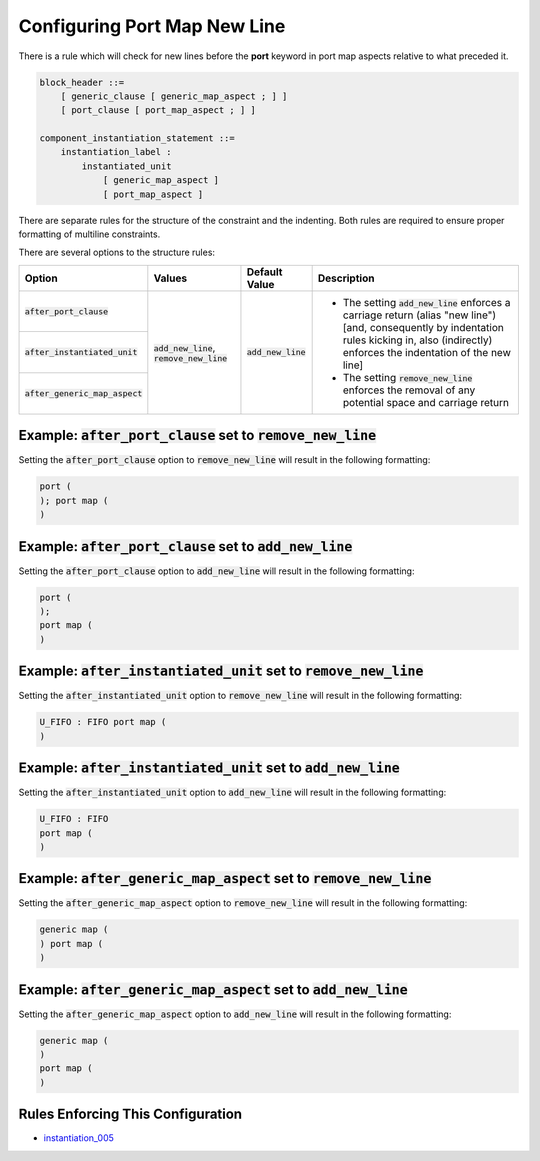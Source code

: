 
.. _configuring-port-map-new-line:

Configuring Port Map New Line
-----------------------------

There is a rule which will check for new lines before the **port** keyword in port map aspects relative to what preceded it.

.. code-block:: text

    block_header ::=
        [ generic_clause [ generic_map_aspect ; ] ]
        [ port_clause [ port_map_aspect ; ] ]

    component_instantiation_statement ::=
        instantiation_label :
            instantiated_unit
                [ generic_map_aspect ]
                [ port_map_aspect ]

There are separate rules for the structure of the constraint and the indenting.
Both rules are required to ensure proper formatting of multiline constraints.

There are several options to the structure rules:

.. |values| replace::
   :code:`add_new_line`, :code:`remove_new_line`

.. |add_new_line| replace::
   The setting :code:`add_new_line` enforces a carriage return (alias "new line") [and, consequently by indentation rules kicking in, also (indirectly) enforces the indentation of the new line]

.. |remove_new_line| replace::
   The setting :code:`remove_new_line` enforces the removal of any potential space and carriage return

.. |default_value| replace::
   :code:`add_new_line`

+---------------------------------------+-----------+----------------------------+----------------------------+
| Option                                | Values    | Default Value              | Description                |
+=======================================+===========+============================+============================+
| :code:`after_port_clause`             | |values|  | |default_value|            | * |add_new_line|           |
+---------------------------------------+           |                            | * |remove_new_line|        |
| :code:`after_instantiated_unit`       |           |                            |                            |
+---------------------------------------+           |                            |                            |
| :code:`after_generic_map_aspect`      |           |                            |                            |
+---------------------------------------+-----------+----------------------------+----------------------------+

Example: :code:`after_port_clause` set to :code:`remove_new_line`
#################################################################

Setting the :code:`after_port_clause` option to :code:`remove_new_line` will result in the following formatting:

.. code-block:: vhdl

    port (
    ); port map (
    )

Example: :code:`after_port_clause` set to :code:`add_new_line`
##############################################################

Setting the :code:`after_port_clause` option to :code:`add_new_line` will result in the following formatting:

.. code-block:: vhdl

   port (
   );
   port map (
   )

Example: :code:`after_instantiated_unit` set to :code:`remove_new_line`
#######################################################################

Setting the :code:`after_instantiated_unit` option to :code:`remove_new_line` will result in the following formatting:

.. code-block:: vhdl

   U_FIFO : FIFO port map (
   )

Example: :code:`after_instantiated_unit` set to :code:`add_new_line`
####################################################################

Setting the :code:`after_instantiated_unit` option to :code:`add_new_line` will result in the following formatting:

.. code-block:: vhdl

   U_FIFO : FIFO
   port map (
   )

Example: :code:`after_generic_map_aspect` set to :code:`remove_new_line`
########################################################################

Setting the :code:`after_generic_map_aspect` option to :code:`remove_new_line` will result in the following formatting:

.. code-block:: vhdl

   generic map (
   ) port map (
   )

Example: :code:`after_generic_map_aspect` set to :code:`add_new_line`
#####################################################################

Setting the :code:`after_generic_map_aspect` option to :code:`add_new_line` will result in the following formatting:

.. code-block:: vhdl

   generic map (
   )
   port map (
   )

Rules Enforcing This Configuration
##################################

* `instantiation_005 <instantiation_rules.html#instantiation-005>`_

